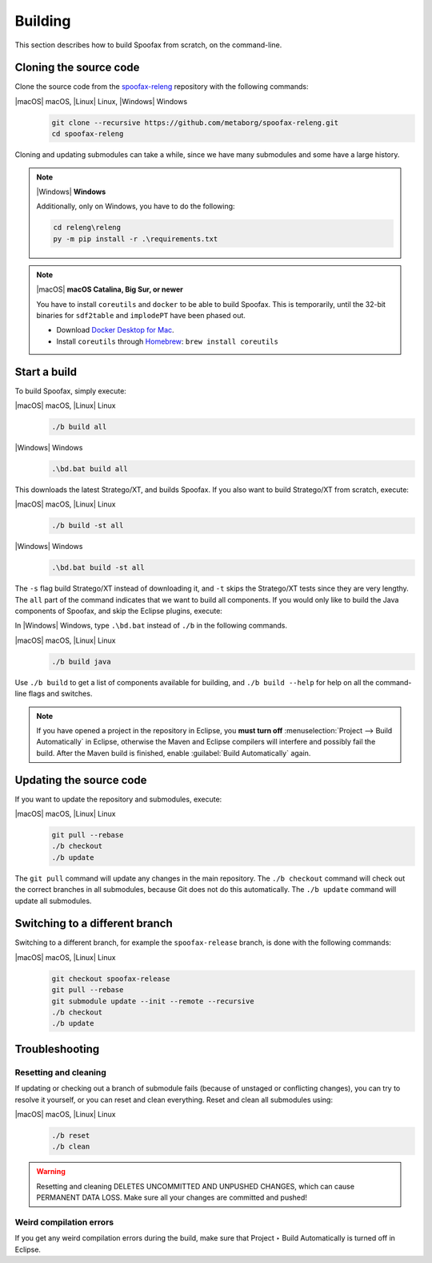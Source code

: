 .. _dev-build:

========
Building
========

This section describes how to build Spoofax from scratch, on the command-line.

.. _dev-build-clone:

Cloning the source code
-----------------------

Clone the source code from the `spoofax-releng <https://github.com/metaborg/spoofax-releng>`_ repository with the following commands:

|macOS| macOS, |Linux| Linux, |Windows| Windows
  .. code:: bash

      git clone --recursive https://github.com/metaborg/spoofax-releng.git
      cd spoofax-releng

Cloning and updating submodules can take a while, since we have many submodules and some have a large history.

.. note:: |Windows| **Windows**
   
  Additionally, only on Windows, you have to do the following:
   
  .. code:: bat

      cd releng\releng
      py -m pip install -r .\requirements.txt

.. note:: |macOS| **macOS Catalina, Big Sur, or newer**

  You have to install ``coreutils`` and ``docker`` to be able
  to build Spoofax. This is temporarily, until the 32-bit binaries for ``sdf2table`` and ``implodePT`` have been phased out.

  - Download `Docker Desktop for Mac <https://docs.docker.com/docker-for-mac/install/>`_.
  - Install ``coreutils`` through `Homebrew <https://brew.sh/>`_: ``brew install coreutils``

  


Start a build
-------------

To build Spoofax, simply execute:

|macOS| macOS, |Linux| Linux
  .. code:: bash

      ./b build all

|Windows| Windows
  .. code:: bat

      .\bd.bat build all

This downloads the latest Stratego/XT, and builds Spoofax. If you also want to build Stratego/XT from scratch, execute:

|macOS| macOS, |Linux| Linux
  .. code:: bash

      ./b build -st all

|Windows| Windows
  .. code:: bat

      .\bd.bat build -st all

The ``-s`` flag build Stratego/XT instead of downloading it, and ``-t`` skips the Stratego/XT tests since they are very lengthy.
The ``all`` part of the command indicates that we want to build all components. If you would only like to build the Java components of Spoofax, and skip the Eclipse plugins, execute:

In |Windows| Windows, type ``.\bd.bat`` instead of ``./b`` in the following commands.

|macOS| macOS, |Linux| Linux
  .. code:: bash

      ./b build java

Use ``./b build`` to get a list of components available for building, and ``./b build --help`` for help on all the command-line flags and switches.

.. note:: If you have opened a project in the repository in Eclipse, you **must turn off** :menuselection:`Project --> Build Automatically` in Eclipse, otherwise the Maven and Eclipse compilers will interfere and possibly fail the build. After the Maven build is finished, enable :guilabel:`Build Automatically` again.

Updating the source code
------------------------

If you want to update the repository and submodules, execute:

|macOS| macOS, |Linux| Linux
  .. code:: bash

      git pull --rebase
      ./b checkout
      ./b update

The ``git pull`` command will update any changes in the main repository. The ``./b checkout`` command will check out the correct branches in all submodules, because Git does not do this automatically. The ``./b update`` command will update all submodules.

Switching to a different branch
-------------------------------

Switching to a different branch, for example the ``spoofax-release`` branch, is done with the following commands:

|macOS| macOS, |Linux| Linux
  .. code:: bash

      git checkout spoofax-release
      git pull --rebase
      git submodule update --init --remote --recursive
      ./b checkout
      ./b update

Troubleshooting
---------------

Resetting and cleaning
~~~~~~~~~~~~~~~~~~~~~~

If updating or checking out a branch of submodule fails (because of unstaged or conflicting changes), you can try to resolve it yourself, or you can reset and clean everything. Reset and clean all submodules using:

|macOS| macOS, |Linux| Linux
  .. code:: bash

      ./b reset
      ./b clean

.. warning:: Resetting and cleaning DELETES UNCOMMITTED AND UNPUSHED CHANGES, which can cause PERMANENT DATA LOSS. Make sure all your changes are committed and pushed!

Weird compilation errors
~~~~~~~~~~~~~~~~~~~~~~~~

If you get any weird compilation errors during the build, make sure that Project ‣ Build Automatically is turned off in Eclipse.
